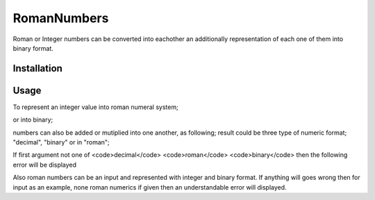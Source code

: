 RomanNumbers
============
.. image:: https://travis-ci.org/RedXBeard/RomanNumbers.svg?branch=master
    :target: https://travis-ci.org/RedXBeard/RomanNumbers

Roman or Integer numbers can be converted into eachother an additionally representation of each one of them into binary
format.

Installation
------------

.. code-block:: bash
    $ pip install RomanAlphabet


Usage
-----
To represent an integer value into roman numeral system;

.. code-block:: python
    : from romanalphabet.romanalphabet import RomanAlphabet
    : rr = RomanAlphabet("4785")
    : rr.convert_to_roman()
    : 'MMMMDCCLXXXV'

or into binary;

.. code-block:: python
    ...
    : rr.convert_to_binary()
    : '1001010110001'


numbers can also be added or mutiplied into one another, as following; result could be three type of numeric format; "decimal", "binary" or in "roman";

.. code-block:: python
    : RomanAlphabet.addition("roman",1)
    : 'I'
    : RomanAlphabet.multiply("roman",1,2,3)
    : 'VI'
    : RomanAlphabet.multiply("decimal",1,2,3)
    : 6
    : RomanAlphabet.addition("binary",1,2,3)
    : '110'
    : RomanAlphabet.multiply("decimal",7,4,2,4,2,3)
    : '10101000000'


If first argument not one of <code>decimal</code> <code>roman</code> <code>binary</code> then the following error will be displayed

.. code-block:: python
    : RomanAlphabet.multiply("deciaml",7,4,2,4,2,3)
    ---------------------------------------------------------------------------
    InvalidInputError                         Traceback (most recent call last)
    <ipython-input-6-bbd7bcac2f3a> in <module>()
    ----> 1 RomanAlphabet.multiply("deciaml",7,4,2,4,2,3)

    /Users/denizci/.virtualenvs/RomanAlphabet/project/RomanNumbers/romanalphabet/romanalphabet.py in multiply(returned_base, *args)
        172         except TypeError:
        173             raise InvalidInputError, \
    --> 174                 u"first input must be one of 'decimal', 'binary' or 'roman'"
        175         # Decimal multiplication is used for multipling one into another
        176         mutiplied = reduce(lambda x,y: int(RomanAlphabet(x).convert_to_int()) *\

    InvalidInputError: first input must be one of 'decimal', 'binary' or 'roman'


Also roman numbers can be an input and represented with integer and binary format. If anything will goes wrong then for input as an example, none roman numerics if given then an understandable error will displayed.

.. code-block:: python
    : rr = RomanAlphabet("CVII")
    : rr.convert_to_int()
    : 107
    : rr.convert_to_binary()
    : 1101011
    : rr = RomanAlphabet("MXXCVII")
    ---------------------------------------------------------------------------
    InvalidInputError                         Traceback (most recent call last)
    <ipython-input-4-928ae041fe2c> in <module>()
    ----> 1 rr = RomanAlphabet("MXXCVII")

    /Users/barbaros/.virtualenvs/RomanAlphabet/project/RomanNumbers/romanalphabet/romanalphabet.py in __init__(self, input)
         21             if not result:
         22                 raise InvalidInputError, \
    ---> 23                         "Input has unqualified chars; '%s'" % message
         24
         25     @staticmethod

    InvalidInputError: Input has unqualified chars; 'MXXCVII'
    : rr = RomanAlphabet("CTII")
    ---------------------------------------------------------------------------
    InvalidInputError                         Traceback (most recent call last)
    <ipython-input-5-9cb900ee7522> in <module>()
    ----> 1 rr = RomanAlphabet("TVII")

    /Users/barbaros/.virtualenvs/RomanAlphabet/project/RomanNumbers/romanalphabet/romanalphabet.py in __init__(self, input)
         21             if not result:
         22                 raise InvalidInputError, \
    ---> 23                         "Input has unqualified chars; '%s'" % message
         24
         25     @staticmethod

    InvalidInputError: Input has unqualified chars; 'T'
